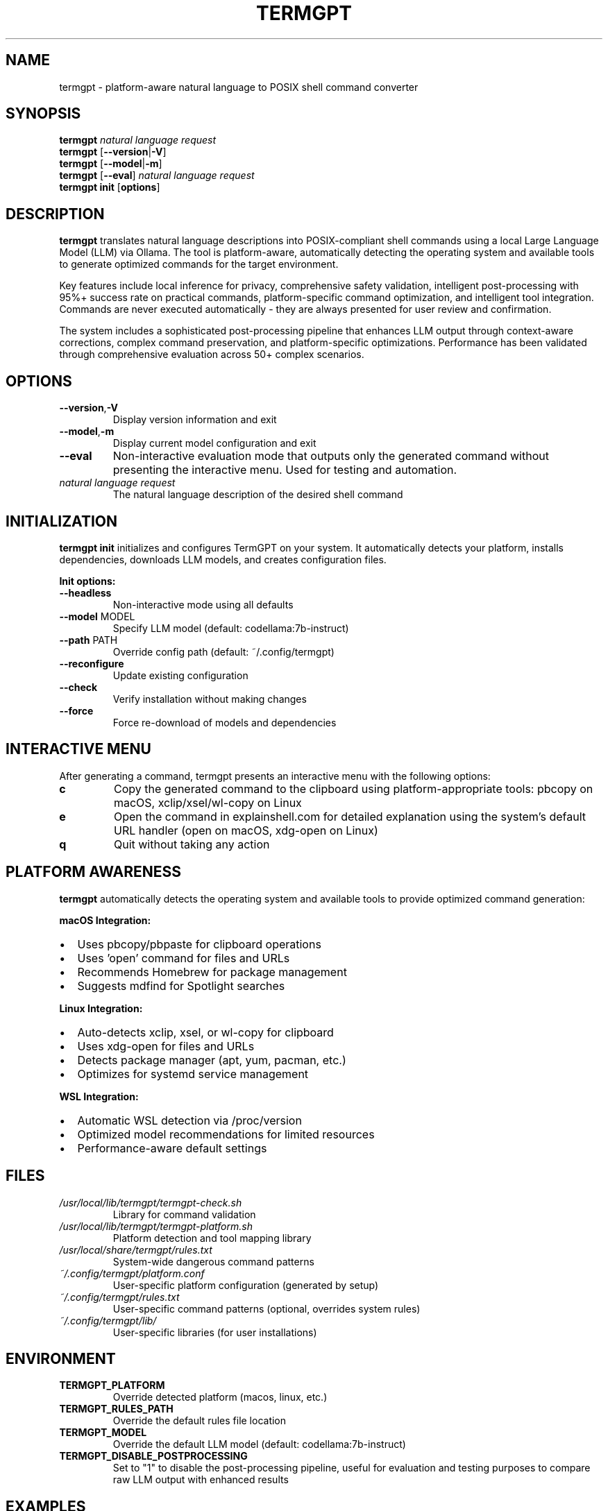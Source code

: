 .\" Man page for termgpt
.TH TERMGPT 1 "2025" "TermGPT" "User Commands"
.SH NAME
termgpt \- platform-aware natural language to POSIX shell command converter
.SH SYNOPSIS
.B termgpt
.I "natural language request"
.br
.B termgpt
.RB [ --version | -V ]
.br
.B termgpt
.RB [ --model | -m ]
.br
.B termgpt
.RB [ --eval ]
.I "natural language request"
.br
.B termgpt init
.RB [ options ]
.SH DESCRIPTION
.B termgpt
translates natural language descriptions into POSIX-compliant shell commands
using a local Large Language Model (LLM) via Ollama. The tool is platform-aware,
automatically detecting the operating system and available tools to generate
optimized commands for the target environment.
.PP
Key features include local inference for privacy, comprehensive safety validation,
intelligent post-processing with 95%+ success rate on practical commands,
platform-specific command optimization, and intelligent tool integration.
Commands are never executed automatically - they are always presented for
user review and confirmation.
.PP
The system includes a sophisticated post-processing pipeline that enhances LLM
output through context-aware corrections, complex command preservation, and
platform-specific optimizations. Performance has been validated through
comprehensive evaluation across 50+ complex scenarios.
.SH OPTIONS
.TP
.BR --version , -V
Display version information and exit
.TP
.BR --model , -m
Display current model configuration and exit
.TP
.BR --eval
Non-interactive evaluation mode that outputs only the generated command
without presenting the interactive menu. Used for testing and automation.
.TP
.I "natural language request"
The natural language description of the desired shell command
.SH INITIALIZATION
.B termgpt init
initializes and configures TermGPT on your system. It automatically detects
your platform, installs dependencies, downloads LLM models, and creates
configuration files.
.PP
.B Init options:
.TP
.BR --headless
Non-interactive mode using all defaults
.TP
.BR --model " MODEL"
Specify LLM model (default: codellama:7b-instruct)
.TP
.BR --path " PATH"
Override config path (default: ~/.config/termgpt)
.TP
.BR --reconfigure
Update existing configuration
.TP
.BR --check
Verify installation without making changes
.TP
.BR --force
Force re-download of models and dependencies
.SH INTERACTIVE MENU
After generating a command, termgpt presents an interactive menu with the
following options:
.TP
.B c
Copy the generated command to the clipboard using platform-appropriate tools:
pbcopy on macOS, xclip/xsel/wl-copy on Linux
.TP
.B e
Open the command in explainshell.com for detailed explanation using the
system's default URL handler (open on macOS, xdg-open on Linux)
.TP
.B q
Quit without taking any action
.SH PLATFORM AWARENESS
.B termgpt
automatically detects the operating system and available tools to provide
optimized command generation:
.PP
.B macOS Integration:
.IP \(bu 2
Uses pbcopy/pbpaste for clipboard operations
.IP \(bu 2
Uses 'open' command for files and URLs
.IP \(bu 2
Recommends Homebrew for package management
.IP \(bu 2
Suggests mdfind for Spotlight searches
.PP
.B Linux Integration:
.IP \(bu 2
Auto-detects xclip, xsel, or wl-copy for clipboard
.IP \(bu 2
Uses xdg-open for files and URLs
.IP \(bu 2
Detects package manager (apt, yum, pacman, etc.)
.IP \(bu 2
Optimizes for systemd service management
.PP
.B WSL Integration:
.IP \(bu 2
Automatic WSL detection via /proc/version
.IP \(bu 2
Optimized model recommendations for limited resources
.IP \(bu 2
Performance-aware default settings
.SH FILES
.TP
.I /usr/local/lib/termgpt/termgpt-check.sh
Library for command validation
.TP
.I /usr/local/lib/termgpt/termgpt-platform.sh
Platform detection and tool mapping library
.TP
.I /usr/local/share/termgpt/rules.txt
System-wide dangerous command patterns
.TP
.I ~/.config/termgpt/platform.conf
User-specific platform configuration (generated by setup)
.TP
.I ~/.config/termgpt/rules.txt
User-specific command patterns (optional, overrides system rules)
.TP
.I ~/.config/termgpt/lib/
User-specific libraries (for user installations)
.SH ENVIRONMENT
.TP
.B TERMGPT_PLATFORM
Override detected platform (macos, linux, etc.)
.TP
.B TERMGPT_RULES_PATH
Override the default rules file location
.TP
.B TERMGPT_MODEL
Override the default LLM model (default: codellama:7b-instruct)
.TP
.B TERMGPT_DISABLE_POSTPROCESSING
Set to "1" to disable the post-processing pipeline, useful for evaluation
and testing purposes to compare raw LLM output with enhanced results
.SH EXAMPLES
.TP
Initialize TermGPT with default settings:
.B termgpt init
.TP
Initialize with specific model:
.B termgpt init --model codellama:13b
.TP
Check installation status:
.B termgpt init --check
.TP
Generate a command to list all Python files:
.B termgpt "list all python files"
.TP
Generate a command to find large files:
.B termgpt "find files larger than 100MB"
.TP
Generate a command to compress a directory:
.B termgpt "create a tar.gz archive of the docs folder"
.TP
Non-interactive evaluation mode:
.B termgpt --eval "find all log files larger than 100MB"
.PP
.B Platform-specific examples:
.TP
Copy directory path to clipboard (adapts to platform):
.B termgpt "copy current directory path to clipboard"
.br
macOS result: pwd | pbcopy
.br
Linux result: pwd | xclip -selection clipboard
.TP
Open file manager (adapts to platform):
.B termgpt "open current directory in file manager"
.br
macOS result: open .
.br
Linux result: xdg-open .
.SH DEPENDENCIES
.TP
.B Ollama
Local LLM server (https://ollama.ai)
.TP
.B codellama:7b-instruct
Default LLM model with excellent instruction following and platform awareness
.TP
.B qwen2.5-coder:7b
Alternative coding model with good performance/memory ratio
.TP
.B stable-code:3b
Lightweight model for WSL and resource-constrained systems
.TP
.B jq
Command-line JSON processor
.TP
.B curl
Command-line HTTP client
.TP
.B python3
For URL encoding (optional, used by explainshell feature)
.SH EXIT STATUS
.TP
.B 0
Successful execution
.TP
.B 1
Error occurred (missing dependencies, API failure, etc.)
.SH SECURITY
TermGPT includes comprehensive safety checks to prevent execution of
dangerous commands. The rules file contains patterns for:
.IP \(bu 2
File system destruction (rm -rf /, dd to devices)
.IP \(bu 2
System modifications (kernel parameters, boot files)
.IP \(bu 2
Network attacks and unauthorized access
.IP \(bu 2
Resource exhaustion (fork bombs, memory filling)
.PP
Commands are checked but never executed automatically. Users must
manually review and execute any generated commands.
.SH SEE ALSO
.BR ollama (1),
.BR jq (1),
.BR curl (1)
.SH BUGS
Report bugs at: https://github.com/silohunt/termgpt/issues
.SH AUTHOR
TermGPT was created for safe, local natural language to shell command
translation.
.SH COPYRIGHT
This is free software; see the source for copying conditions.